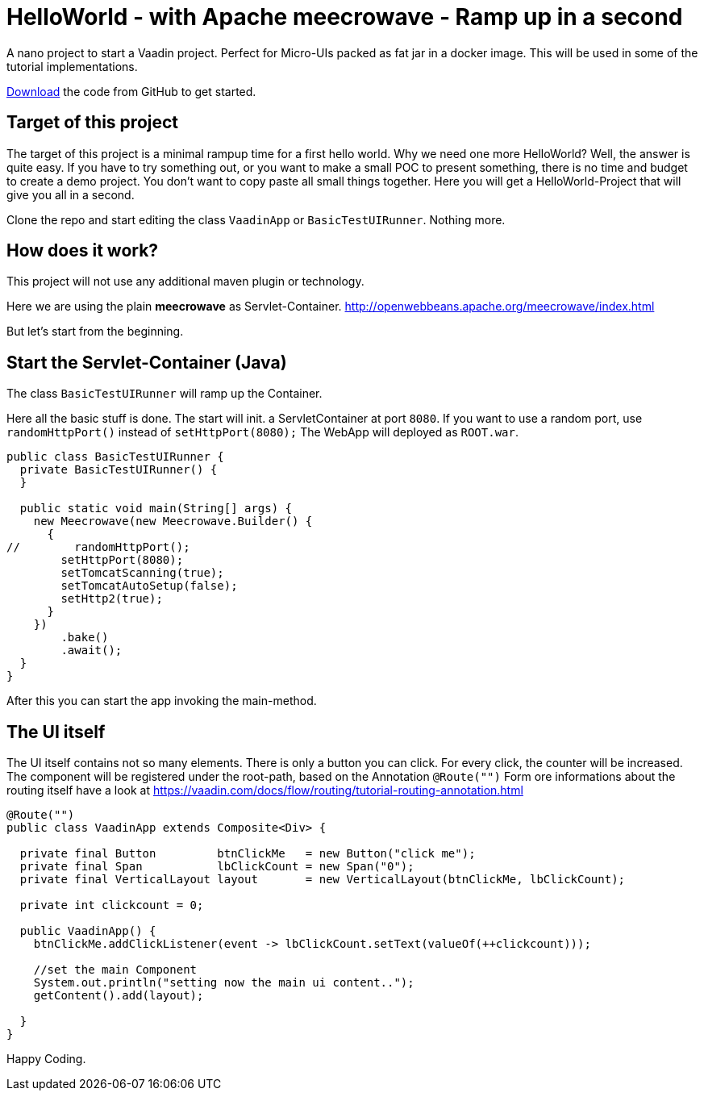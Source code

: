 = HelloWorld - with Apache meecrowave - Ramp up in a second

:type: text, video
:tags: Apache, Meecrowave, Flow, Java
:description: How to start a Vaadin Flow project with Apache meecrowave in a second
:repo: https://github.com/vaadin-learning-center/flow-helloworld-maven-meecrowave
:linkattrs:
:imagesdir: ./images


A nano project to start a Vaadin project. Perfect for Micro-UIs packed as fat jar in a docker image.
This will be used in some of the tutorial implementations.

link:https://github.com/vaadin-learning-center/flow-layout-nested-layouts[Download] the code from GitHub to get started.

== Target of this project

The target of this project is a minimal rampup time for a first hello world.
Why we need one more HelloWorld? Well, the answer is quite easy.
If you have to try something out, or you want to make a small POC to present something,
there is no time and budget to create a demo project.
You don't want to copy paste all small things together.
Here you will get a HelloWorld-Project that will give you all in a second.

Clone the repo and start editing the class `VaadinApp` or `BasicTestUIRunner`.
Nothing more. 

== How does it work?

This project will not use any additional maven plugin or technology.

Here we are using the plain *meecrowave* as Servlet-Container.
http://openwebbeans.apache.org/meecrowave/index.html[http://openwebbeans.apache.org/meecrowave/index.html]

But let's start from the beginning.

== Start the Servlet-Container (Java)

The class `BasicTestUIRunner` will ramp up the Container.

Here all the basic stuff is done. The start will init. a ServletContainer at port `8080`.
If you want to use a random port, use `randomHttpPort()` instead of `setHttpPort(8080);`
The WebApp will deployed as `ROOT.war`. 

[source,java]
----
public class BasicTestUIRunner {
  private BasicTestUIRunner() {
  }

  public static void main(String[] args) {
    new Meecrowave(new Meecrowave.Builder() {
      {
//        randomHttpPort();
        setHttpPort(8080);
        setTomcatScanning(true);
        setTomcatAutoSetup(false);
        setHttp2(true);
      }
    })
        .bake()
        .await();
  }
}
----

After this you can start the app invoking the main-method.

== The UI itself

The UI itself contains not so many elements. There is only a button you can click.
For every click, the counter will be increased.
The component will be registered under the root-path, based on the Annotation `@Route("")`
Form ore informations about the routing itself have a look at
https://vaadin.com/docs/flow/routing/tutorial-routing-annotation.html[https://vaadin.com/docs/flow/routing/tutorial-routing-annotation.html]

[source,java]
----
@Route("")
public class VaadinApp extends Composite<Div> {

  private final Button         btnClickMe   = new Button("click me");
  private final Span           lbClickCount = new Span("0");
  private final VerticalLayout layout       = new VerticalLayout(btnClickMe, lbClickCount);

  private int clickcount = 0;

  public VaadinApp() {
    btnClickMe.addClickListener(event -> lbClickCount.setText(valueOf(++clickcount)));

    //set the main Component
    System.out.println("setting now the main ui content..");
    getContent().add(layout);

  }
}
----

Happy Coding.
